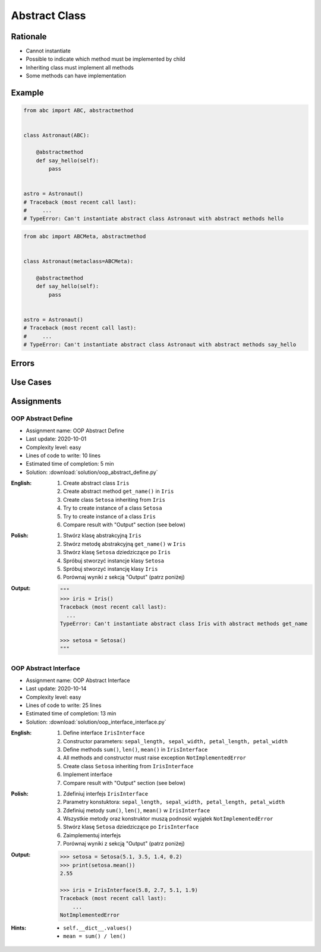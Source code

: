 .. _OOP Abstract Class:

**************
Abstract Class
**************


Rationale
=========
* Cannot instantiate
* Possible to indicate which method must be implemented by child
* Inheriting class must implement all methods
* Some methods can have implementation

.. glossary::

    abstract class
        Class which can only be inherited, not instanciated

    abstract method
        Method must be implemented in a subclass

    abstract static method
        Static method which must be implemented in a subclass


Example
=======
.. code-block:: python

    from abc import ABC, abstractmethod


    class Astronaut(ABC):

        @abstractmethod
        def say_hello(self):
            pass


    astro = Astronaut()
    # Traceback (most recent call last):
    #     ...
    # TypeError: Can't instantiate abstract class Astronaut with abstract methods hello

.. code-block:: python

    from abc import ABCMeta, abstractmethod


    class Astronaut(metaclass=ABCMeta):

        @abstractmethod
        def say_hello(self):
            pass


    astro = Astronaut()
    # Traceback (most recent call last):
    #     ...
    # TypeError: Can't instantiate abstract class Astronaut with abstract methods say_hello


Errors
======
.. code-block:: python
    :caption: In order to use Abstract Base Class you must create abstract method. Otherwise it won't prevent from instantiating.

    from abc import ABC

    class Astronaut(ABC):
        pass

    astro = Astronaut()
    print('no errors')
    # no errors

.. code-block:: python
    :caption: In order to use Abstract Base Class you must create abstract method. Otherwise it won't prevent from instantiating.

    from abc import ABCMeta

    class Astronaut(metaclass=ABCMeta):
        pass

    astro = Astronaut()
    print('no errors')
    # no errors

.. code-block:: python
    :caption: Must implement all abstract methods

    from abc import ABCMeta, abstractmethod

    class Human(metaclass=ABCMeta):
        @abstractmethod
        def say_hello(self):
            pass

    class Astronaut(Human):
        pass


    astro = Astronaut()
    # Traceback (most recent call last):
    #     ...
    # TypeError: Can't instantiate abstract class Astronaut with abstract methods say_hello

.. code-block:: python
    :caption: ``abc`` is common name and it is very easy to create file, variable lub module with the same name as the library, hence overwrite it. In case of error. Check all entries in ``sys.path`` or ``sys.modules['abc']`` to find what is overwriting it.

    from pprint import pprint
    import sys


    sys.modules['abc']
    # <module 'abc' from '/usr/local/Cellar/python@3.8/3.8.3/Frameworks/Python.framework/Versions/3.8/lib/python3.8/abc.py'>

    pprint(sys.path)
    # ['/Users/matt/Developer/book-python/advanced/oop/solution',
    #   '/Users/matt/Developer/pythonadv-capgemini/MattH',
    #   '/Applications/PyCharm 2020.2 EAP.app/Contents/plugins/python/helpers/pydev',
    #   '/Users/matt/Developer/pythonadv-capgemini',
    #   '/Users/matt/Developer/book-python',
    #   '/Users/matt/Developer/pythonadv-capgemini/MattH',
    #   '/Users/matt/Developer/book-python/_tmp',
    #   '/Applications/PyCharm 2020.2 '
    #   'EAP.app/Contents/plugins/python/helpers/pycharm_display',
    #   '/Applications/PyCharm 2020.2 '
    #   'EAP.app/Contents/plugins/python/helpers/third_party/thriftpy',
    #   '/Applications/PyCharm 2020.2 EAP.app/Contents/plugins/python/helpers/pydev',
    #   '/usr/local/Cellar/python@3.8/3.8.3/Frameworks/Python.framework/Versions/3.8/lib/python38.zip',
    #   '/usr/local/Cellar/python@3.8/3.8.3/Frameworks/Python.framework/Versions/3.8/lib/python3.8',
    #   '/usr/local/Cellar/python@3.8/3.8.3/Frameworks/Python.framework/Versions/3.8/lib/python3.8/lib-dynload',
    #   '/Users/matt/Developer/book-python/.venv-3.8.3/lib/python3.8/site-packages',
    #   '/Applications/PyCharm 2020.2 '
    #   'EAP.app/Contents/plugins/python/helpers/pycharm_matplotlib_backend',
    #   '/Users/matt/Developer/book-python',
    #   '/Users/matt/Developer/book-python/_tmp']


Use Cases
=========
.. code-block:: python
    :caption: Abstract Class

    from abc import ABC, abstractmethod


    class Document(ABC):
        def __init__(self, filename):
            self.filename = filename
            self.content = self._read_file_content(filename)

        def _read_file_content(self):
            with open(self.filename, mode='rb') as file:
                return file.read()

        @abstractmethod
        def display(self, content):
            pass


    class PDFDocument(Document):
        def display(self):
            # display self.content as PDF Document

    class WordDocument(Document):
        def display(self):
            # display self.content as Word Document


    file1 = PDFDocument('filename.pdf')
    file1.display()

    file2 = Document('filename.txt')
    # Traceback (most recent call last):
    #     ...
    # TypeError: Can't instantiate abstract class Document with abstract methods display


Assignments
===========

OOP Abstract Define
-------------------
* Assignment name: OOP Abstract Define
* Last update: 2020-10-01
* Complexity level: easy
* Lines of code to write: 10 lines
* Estimated time of completion: 5 min
* Solution: :download:`solution/oop_abstract_define.py`

:English:
    #. Create abstract class ``Iris``
    #. Create abstract method ``get_name()`` in ``Iris``
    #. Create class ``Setosa`` inheriting from ``Iris``
    #. Try to create instance of a class ``Setosa``
    #. Try to create instance of a class ``Iris``
    #. Compare result with "Output" section (see below)

:Polish:
    #. Stwórz klasę abstrakcyjną ``Iris``
    #. Stwórz metodę abstrakcyjną ``get_name()`` w ``Iris``
    #. Stwórz klasę ``Setosa`` dziedziczące po ``Iris``
    #. Spróbuj stworzyć instancje klasy ``Setosa``
    #. Spróbuj stworzyć instancję klasy ``Iris``
    #. Porównaj wyniki z sekcją "Output" (patrz poniżej)

:Output:
    .. code-block:: text

        """
        >>> iris = Iris()
        Traceback (most recent call last):
          ...
        TypeError: Can't instantiate abstract class Iris with abstract methods get_name

        >>> setosa = Setosa()
        """

OOP Abstract Interface
----------------------
* Assignment name: OOP Abstract Interface
* Last update: 2020-10-14
* Complexity level: easy
* Lines of code to write: 25 lines
* Estimated time of completion: 13 min
* Solution: :download:`solution/oop_interface_interface.py`

:English:
    #. Define interface ``IrisInterface``
    #. Constructor parameters: ``sepal_length, sepal_width, petal_length, petal_width``
    #. Define methods ``sum()``, ``len()``, ``mean()`` in ``IrisInterface``
    #. All methods and constructor must raise exception ``NotImplementedError``
    #. Create class ``Setosa`` inheriting from ``IrisInterface``
    #. Implement interface
    #. Compare result with "Output" section (see below)

:Polish:
    #. Zdefiniuj interfejs ``IrisInterface``
    #. Parametry konstuktora: ``sepal_length, sepal_width, petal_length, petal_width``
    #. Zdefiniuj metody ``sum()``, ``len()``, ``mean()`` w ``IrisInterface``
    #. Wszystkie metody oraz konstruktor muszą podnosić wyjątek ``NotImplementedError``
    #. Stwórz klasę ``Setosa`` dziedziczące po ``IrisInterface``
    #. Zaimplementuj interfejs
    #. Porównaj wyniki z sekcją "Output" (patrz poniżej)

:Output:
    .. code-block:: text

        >>> setosa = Setosa(5.1, 3.5, 1.4, 0.2)
        >>> print(setosa.mean())
        2.55

        >>> iris = IrisInterface(5.8, 2.7, 5.1, 1.9)
        Traceback (most recent call last):
            ...
        NotImplementedError

:Hints:
    * ``self.__dict__.values()``
    * ``mean = sum() / len()``
